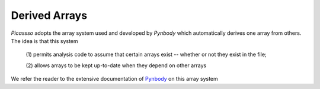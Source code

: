 .. _derived:

Derived Arrays
==============

`Picassso` adopts the array system used and developed by `Pynbody` 
which automatically derives one array from others. The idea is that 
this system

  (1) permits analysis code to assume that certain arrays exist --
  whether or not they exist in the file;

  (2) allows arrays to be kept up-to-date when they depend on other
  arrays

We refer the  reader to the extensive documentation of 
`Pynbody <https://pynbody.github.io/pynbody/reference/derived.html>`_ 
on this array system 

